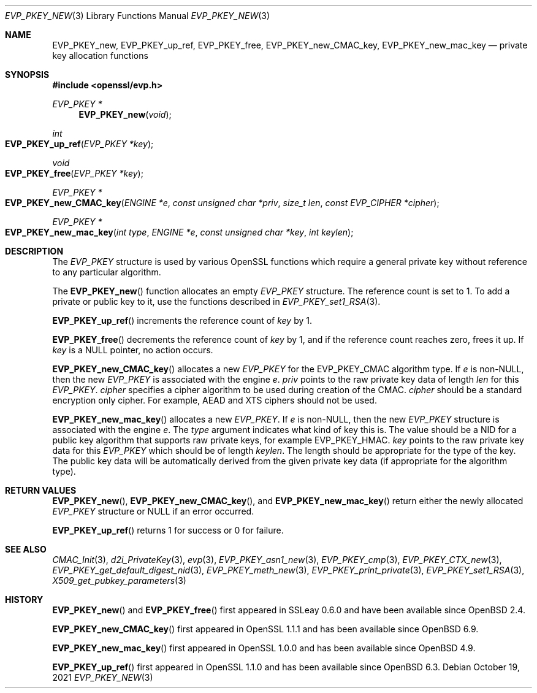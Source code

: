 .\" $OpenBSD: EVP_PKEY_new.3,v 1.14 2021/10/19 17:42:49 schwarze Exp $
.\" full merge up to: OpenSSL 99d63d46 Oct 26 13:56:48 2016 -0400
.\" selective merge up to: OpenSSL df75c2bf Dec 9 01:02:36 2018 +0100
.\"
.\" This file was written by Dr. Stephen Henson <steve@openssl.org>
.\" and Matt Caswell <matt@openssl.org>.
.\" Copyright (c) 2002, 2018 The OpenSSL Project.  All rights reserved.
.\"
.\" Redistribution and use in source and binary forms, with or without
.\" modification, are permitted provided that the following conditions
.\" are met:
.\"
.\" 1. Redistributions of source code must retain the above copyright
.\"    notice, this list of conditions and the following disclaimer.
.\"
.\" 2. Redistributions in binary form must reproduce the above copyright
.\"    notice, this list of conditions and the following disclaimer in
.\"    the documentation and/or other materials provided with the
.\"    distribution.
.\"
.\" 3. All advertising materials mentioning features or use of this
.\"    software must display the following acknowledgment:
.\"    "This product includes software developed by the OpenSSL Project
.\"    for use in the OpenSSL Toolkit. (http://www.openssl.org/)"
.\"
.\" 4. The names "OpenSSL Toolkit" and "OpenSSL Project" must not be used to
.\"    endorse or promote products derived from this software without
.\"    prior written permission. For written permission, please contact
.\"    openssl-core@openssl.org.
.\"
.\" 5. Products derived from this software may not be called "OpenSSL"
.\"    nor may "OpenSSL" appear in their names without prior written
.\"    permission of the OpenSSL Project.
.\"
.\" 6. Redistributions of any form whatsoever must retain the following
.\"    acknowledgment:
.\"    "This product includes software developed by the OpenSSL Project
.\"    for use in the OpenSSL Toolkit (http://www.openssl.org/)"
.\"
.\" THIS SOFTWARE IS PROVIDED BY THE OpenSSL PROJECT ``AS IS'' AND ANY
.\" EXPRESSED OR IMPLIED WARRANTIES, INCLUDING, BUT NOT LIMITED TO, THE
.\" IMPLIED WARRANTIES OF MERCHANTABILITY AND FITNESS FOR A PARTICULAR
.\" PURPOSE ARE DISCLAIMED.  IN NO EVENT SHALL THE OpenSSL PROJECT OR
.\" ITS CONTRIBUTORS BE LIABLE FOR ANY DIRECT, INDIRECT, INCIDENTAL,
.\" SPECIAL, EXEMPLARY, OR CONSEQUENTIAL DAMAGES (INCLUDING, BUT
.\" NOT LIMITED TO, PROCUREMENT OF SUBSTITUTE GOODS OR SERVICES;
.\" LOSS OF USE, DATA, OR PROFITS; OR BUSINESS INTERRUPTION)
.\" HOWEVER CAUSED AND ON ANY THEORY OF LIABILITY, WHETHER IN CONTRACT,
.\" STRICT LIABILITY, OR TORT (INCLUDING NEGLIGENCE OR OTHERWISE)
.\" ARISING IN ANY WAY OUT OF THE USE OF THIS SOFTWARE, EVEN IF ADVISED
.\" OF THE POSSIBILITY OF SUCH DAMAGE.
.\"
.Dd $Mdocdate: October 19 2021 $
.Dt EVP_PKEY_NEW 3
.Os
.Sh NAME
.Nm EVP_PKEY_new ,
.Nm EVP_PKEY_up_ref ,
.Nm EVP_PKEY_free ,
.Nm EVP_PKEY_new_CMAC_key ,
.Nm EVP_PKEY_new_mac_key
.Nd private key allocation functions
.Sh SYNOPSIS
.In openssl/evp.h
.Ft EVP_PKEY *
.Fn EVP_PKEY_new void
.Ft int
.Fo EVP_PKEY_up_ref
.Fa "EVP_PKEY *key"
.Fc
.Ft void
.Fo EVP_PKEY_free
.Fa "EVP_PKEY *key"
.Fc
.Ft EVP_PKEY *
.Fo EVP_PKEY_new_CMAC_key
.Fa "ENGINE *e"
.Fa "const unsigned char *priv"
.Fa "size_t len"
.Fa "const EVP_CIPHER *cipher"
.Fc
.Ft EVP_PKEY *
.Fo EVP_PKEY_new_mac_key
.Fa "int type"
.Fa "ENGINE *e"
.Fa "const unsigned char *key"
.Fa "int keylen"
.Fc
.Sh DESCRIPTION
The
.Vt EVP_PKEY
structure is used by various OpenSSL functions which require a general
private key without reference to any particular algorithm.
.Pp
The
.Fn EVP_PKEY_new
function allocates an empty
.Vt EVP_PKEY
structure.
The reference count is set to 1.
To add a private or public key to it, use the functions described in
.Xr EVP_PKEY_set1_RSA 3 .
.Pp
.Fn EVP_PKEY_up_ref
increments the reference count of
.Fa key
by 1.
.Pp
.Fn EVP_PKEY_free
decrements the reference count of
.Fa key
by 1, and if the reference count reaches zero, frees it up.
If
.Fa key
is a
.Dv NULL
pointer, no action occurs.
.Pp
.Fn EVP_PKEY_new_CMAC_key
allocates a new
.Vt EVP_PKEY
for the
.Dv EVP_PKEY_CMAC
algorithm type.
If
.Fa e
is
.Pf non- Dv NULL ,
then the new
.Vt EVP_PKEY
is associated with the engine
.Fa e .
.Fa priv
points to the raw private key data
of length
.Fa len
for this
.Vt EVP_PKEY .
.Fa cipher
specifies a cipher algorithm to be used during creation of the CMAC.
.Fa cipher
should be a standard encryption only cipher.
For example, AEAD and XTS ciphers should not be used.
.Pp
.Fn EVP_PKEY_new_mac_key
allocates a new
.Vt EVP_PKEY .
If
.Fa e
is
.Pf non- Dv NULL ,
then the new
.Vt EVP_PKEY
structure is associated with the engine
.Fa e .
The
.Fa type
argument indicates what kind of key this is.
The value should be a NID for a public key algorithm that supports
raw private keys, for example
.Dv EVP_PKEY_HMAC .
.Fa key
points to the raw private key data for this
.Vt EVP_PKEY
which should be of length
.Fa keylen .
The length should be appropriate for the type of the key.
The public key data will be automatically derived from the given
private key data (if appropriate for the algorithm type).
.Sh RETURN VALUES
.Fn EVP_PKEY_new ,
.Fn EVP_PKEY_new_CMAC_key ,
and
.Fn EVP_PKEY_new_mac_key
return either the newly allocated
.Vt EVP_PKEY
structure or
.Dv NULL
if an error occurred.
.Pp
.Fn EVP_PKEY_up_ref
returns 1 for success or 0 for failure.
.Sh SEE ALSO
.Xr CMAC_Init 3 ,
.Xr d2i_PrivateKey 3 ,
.Xr evp 3 ,
.Xr EVP_PKEY_asn1_new 3 ,
.Xr EVP_PKEY_cmp 3 ,
.Xr EVP_PKEY_CTX_new 3 ,
.Xr EVP_PKEY_get_default_digest_nid 3 ,
.Xr EVP_PKEY_meth_new 3 ,
.Xr EVP_PKEY_print_private 3 ,
.Xr EVP_PKEY_set1_RSA 3 ,
.Xr X509_get_pubkey_parameters 3
.Sh HISTORY
.Fn EVP_PKEY_new
and
.Fn EVP_PKEY_free
first appeared in SSLeay 0.6.0 and have been available since
.Ox 2.4 .
.Pp
.Fn EVP_PKEY_new_CMAC_key
first appeared in OpenSSL 1.1.1 and has been available since
.Ox 6.9 .
.Pp
.Fn EVP_PKEY_new_mac_key
first appeared in OpenSSL 1.0.0 and has been available since
.Ox 4.9 .
.Pp
.Fn EVP_PKEY_up_ref
first appeared in OpenSSL 1.1.0 and has been available since
.Ox 6.3 .
